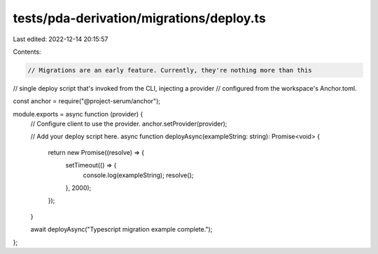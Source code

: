 tests/pda-derivation/migrations/deploy.ts
=========================================

Last edited: 2022-12-14 20:15:57

Contents:

.. code-block:: ts

    // Migrations are an early feature. Currently, they're nothing more than this
// single deploy script that's invoked from the CLI, injecting a provider
// configured from the workspace's Anchor.toml.

const anchor = require("@project-serum/anchor");

module.exports = async function (provider) {
  // Configure client to use the provider.
  anchor.setProvider(provider);

  // Add your deploy script here.
  async function deployAsync(exampleString: string): Promise<void> {
    return new Promise((resolve) => {
      setTimeout(() => {
        console.log(exampleString);
        resolve();
      }, 2000);
    });
  }

  await deployAsync("Typescript migration example complete.");
};


